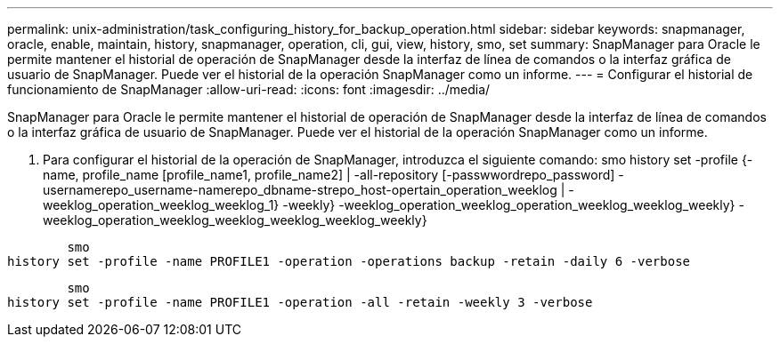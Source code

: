 ---
permalink: unix-administration/task_configuring_history_for_backup_operation.html 
sidebar: sidebar 
keywords: snapmanager, oracle, enable, maintain, history, snapmanager, operation, cli, gui, view, history, smo, set 
summary: SnapManager para Oracle le permite mantener el historial de operación de SnapManager desde la interfaz de línea de comandos o la interfaz gráfica de usuario de SnapManager. Puede ver el historial de la operación SnapManager como un informe. 
---
= Configurar el historial de funcionamiento de SnapManager
:allow-uri-read: 
:icons: font
:imagesdir: ../media/


[role="lead"]
SnapManager para Oracle le permite mantener el historial de operación de SnapManager desde la interfaz de línea de comandos o la interfaz gráfica de usuario de SnapManager. Puede ver el historial de la operación SnapManager como un informe.

. Para configurar el historial de la operación de SnapManager, introduzca el siguiente comando: smo history set -profile {-name, profile_name [profile_name1, profile_name2] | -all-repository [-passwwordrepo_password] -usernamerepo_username-namerepo_dbname-strepo_host-opertain_operation_weeklog | -weeklog_operation_weeklog_weeklog_1} -weekly} -weeklog_operation_weeklog_operation_weeklog_weeklog_weekly} -weeklog_operation_weeklog_weeklog_weeklog_weeklog_weekly}


[listing]
----

        smo
history set -profile -name PROFILE1 -operation -operations backup -retain -daily 6 -verbose
----
[listing]
----

        smo
history set -profile -name PROFILE1 -operation -all -retain -weekly 3 -verbose
----
